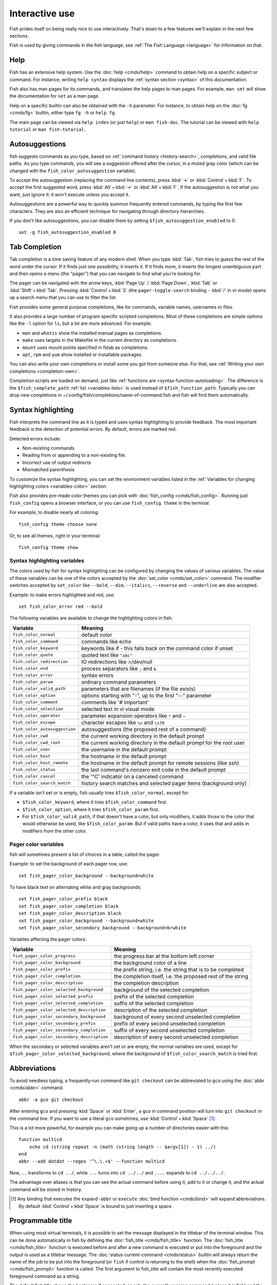 .. _interactive:

Interactive use
===============

Fish prides itself on being really nice to use interactively. That's down to a few features we'll explain in the next few sections.

Fish is used by giving commands in the fish language, see :ref:`The Fish Language <language>` for information on that.

Help
----

Fish has an extensive help system. Use the :doc:`help <cmds/help>` command to obtain help on a specific subject or command. For instance, writing ``help syntax`` displays the :ref:`syntax section <syntax>` of this documentation.

Fish also has man pages for its commands, and translates the help pages to man pages. For example, ``man set`` will show the documentation for ``set`` as a man page.

Help on a specific builtin can also be obtained with the ``-h`` parameter. For instance, to obtain help on the :doc:`fg <cmds/fg>` builtin, either type ``fg -h`` or ``help fg``.

The main page can be viewed via ``help index`` (or just ``help``) or ``man fish-doc``. The tutorial can be viewed with ``help tutorial`` or ``man fish-tutorial``.

.. _autosuggestions:

Autosuggestions
---------------

fish suggests commands as you type, based on :ref:`command history <history-search>`, completions, and valid file paths. As you type commands, you will see a suggestion offered after the cursor, in a muted gray color (which can be changed with the ``fish_color_autosuggestion`` variable).

To accept the autosuggestion (replacing the command line contents), press :kbd:`→` or :kbd:`Control`\ +\ :kbd:`F`. To accept the first suggested word, press :kbd:`Alt`\ +\ :kbd:`→` or :kbd:`Alt`\ +\ :kbd:`F`. If the autosuggestion is not what you want, just ignore it: it won't execute unless you accept it.

Autosuggestions are a powerful way to quickly summon frequently entered commands, by typing the first few characters. They are also an efficient technique for navigating through directory hierarchies.

If you don't like autosuggestions, you can disable them by setting ``$fish_autosuggestion_enabled`` to 0::

  set -g fish_autosuggestion_enabled 0

.. _tab-completion:

Tab Completion
--------------

Tab completion is a time saving feature of any modern shell. When you type :kbd:`Tab`, fish tries to guess the rest of the word under the cursor. If it finds just one possibility, it inserts it. If it finds more, it inserts the longest unambiguous part and then opens a menu (the "pager") that you can navigate to find what you're looking for.

The pager can be navigated with the arrow keys, :kbd:`Page Up` / :kbd:`Page Down`, :kbd:`Tab` or :kbd:`Shift`\ +\ :kbd:`Tab`. Pressing :kbd:`Control`\ +\ :kbd:`S` (the ``pager-toggle-search`` binding - :kbd:`/` in vi-mode) opens up a search menu that you can use to filter the list.

Fish provides some general purpose completions, like for commands, variable names, usernames or files.

It also provides a large number of program specific scripted completions. Most of these completions are simple options like the ``-l`` option for ``ls``, but a lot are more advanced. For example:

- ``man`` and ``whatis`` show the installed manual pages as completions.

- ``make`` uses targets in the Makefile in the current directory as completions.

- ``mount`` uses mount points specified in fstab as completions.

- ``apt``, ``rpm`` and ``yum`` show installed or installable packages

You can also write your own completions or install some you got from someone else. For that, see :ref:`Writing your own completions <completion-own>`.

Completion scripts are loaded on demand, just like :ref:`functions are <syntax-function-autoloading>`. The difference is the ``$fish_complete_path`` :ref:`list <variables-lists>` is used instead of ``$fish_function_path``. Typically you can drop new completions in ~/.config/fish/completions/name-of-command.fish and fish will find them automatically.

.. _color:

Syntax highlighting
-------------------

Fish interprets the command line as it is typed and uses syntax highlighting to provide feedback. The most important feedback is the detection of potential errors. By default, errors are marked red.

Detected errors include:

- Non-existing commands.
- Reading from or appending to a non-existing file.
- Incorrect use of output redirects
- Mismatched parenthesis

To customize the syntax highlighting, you can set the environment variables listed in the :ref:`Variables for changing highlighting colors <variables-color>` section.

Fish also provides pre-made color themes you can pick with :doc:`fish_config <cmds/fish_config>`. Running just ``fish_config`` opens a browser interface, or you can use ``fish_config theme`` in the terminal.

For example, to disable nearly all coloring::

  fish_config theme choose none

Or, to see all themes, right in your terminal::

  fish_config theme show

.. _variables-color:

Syntax highlighting variables
^^^^^^^^^^^^^^^^^^^^^^^^^^^^^

The colors used by fish for syntax highlighting can be configured by changing the values of various variables. The value of these variables can be one of the colors accepted by the :doc:`set_color <cmds/set_color>` command. The modifier switches accepted by ``set_color`` like ``--bold``, ``--dim``, ``--italics``, ``--reverse`` and ``--underline`` are also accepted.


Example: to make errors highlighted and red, use::

    set fish_color_error red --bold


The following variables are available to change the highlighting colors in fish:

==========================================                 =====================================================================
Variable                                                   Meaning
==========================================                 =====================================================================
``fish_color_normal``                                      default color
``fish_color_command``                                     commands like echo
``fish_color_keyword``                                     keywords like if - this falls back on the command color if unset
``fish_color_quote``                                       quoted text like ``"abc"``
``fish_color_redirection``                                 IO redirections like >/dev/null
``fish_color_end``                                         process separators like ``;`` and ``&``
``fish_color_error``                                       syntax errors
``fish_color_param``                                       ordinary command parameters
``fish_color_valid_path``                                  parameters that are filenames (if the file exists)
``fish_color_option``                                      options starting with "-", up to the first "--" parameter
``fish_color_comment``                                     comments like '# important'
``fish_color_selection``                                   selected text in vi visual mode
``fish_color_operator``                                    parameter expansion operators like ``*`` and ``~``
``fish_color_escape``                                      character escapes like ``\n`` and ``\x70``
``fish_color_autosuggestion``                              autosuggestions (the proposed rest of a command)
``fish_color_cwd``                                         the current working directory in the default prompt
``fish_color_cwd_root``                                    the current working directory in the default prompt for the root user
``fish_color_user``                                        the username in the default prompt
``fish_color_host``                                        the hostname in the default prompt
``fish_color_host_remote``                                 the hostname in the default prompt for remote sessions (like ssh)
``fish_color_status``                                      the last command's nonzero exit code in the default prompt
``fish_color_cancel``                                      the '^C' indicator on a canceled command
``fish_color_search_match``                                history search matches and selected pager items (background only)

==========================================                 =====================================================================

If a variable isn't set or is empty, fish usually tries ``$fish_color_normal``, except for:

- ``$fish_color_keyword``, where it tries ``$fish_color_command`` first.
- ``$fish_color_option``, where it tries ``$fish_color_param`` first.
- For ``$fish_color_valid_path``, if that doesn't have a color, but only modifiers, it adds those to the color that would otherwise be used,
  like ``$fish_color_param``. But if valid paths have a color, it uses that and adds in modifiers from the other color.

.. _variables-color-pager:

Pager color variables
^^^^^^^^^^^^^^^^^^^^^^^

fish will sometimes present a list of choices in a table, called the pager.

Example: to set the background of each pager row, use::

    set fish_pager_color_background --background=white

To have black text on alternating white and gray backgrounds::

    set fish_pager_color_prefix black
    set fish_pager_color_completion black
    set fish_pager_color_description black
    set fish_pager_color_background --background=white
    set fish_pager_color_secondary_background --background=brwhite

Variables affecting the pager colors:

==========================================                 ===========================================================
Variable                                                   Meaning
==========================================                 ===========================================================
``fish_pager_color_progress``                              the progress bar at the bottom left corner
``fish_pager_color_background``                            the background color of a line
``fish_pager_color_prefix``                                the prefix string, i.e. the string that is to be completed
``fish_pager_color_completion``                            the completion itself, i.e. the proposed rest of the string
``fish_pager_color_description``                           the completion description
``fish_pager_color_selected_background``                   background of the selected completion
``fish_pager_color_selected_prefix``                       prefix of the selected completion
``fish_pager_color_selected_completion``                   suffix of the selected completion
``fish_pager_color_selected_description``                  description of the selected completion
``fish_pager_color_secondary_background``                  background of every second unselected completion
``fish_pager_color_secondary_prefix``                      prefix of every second unselected completion
``fish_pager_color_secondary_completion``                  suffix of every second unselected completion
``fish_pager_color_secondary_description``                 description of every second unselected completion
==========================================                 ===========================================================

When the secondary or selected variables aren't set or are empty, the normal variables are used, except for ``$fish_pager_color_selected_background``, where the background of ``$fish_color_search_match`` is tried first.

.. _abbreviations:

Abbreviations
-------------

To avoid needless typing, a frequently-run command like ``git checkout`` can be abbreviated to ``gco`` using the :doc:`abbr <cmds/abbr>` command.

::

  abbr -a gco git checkout

After entering ``gco`` and pressing :kbd:`Space` or :kbd:`Enter`, a ``gco`` in command position will turn into ``git checkout`` in the command line. If you want to use a literal ``gco`` sometimes, use :kbd:`Control`\ +\ :kbd:`Space` [#]_.

This is a lot more powerful, for example you can make going up a number of directories easier with this::

  function multicd
      echo cd (string repeat -n (math (string length -- $argv[1]) - 1) ../)
  end
  abbr --add dotdot --regex '^\.\.+$' --function multicd

Now, ``..`` transforms to ``cd ../``, while ``...`` turns into ``cd ../../`` and ``....`` expands to ``cd ../../../``.

The advantage over aliases is that you can see the actual command before using it, add to it or change it, and the actual command will be stored in history.

.. [#] Any binding that executes the ``expand-abbr`` or ``execute`` :doc:`bind function <cmds/bind>` will expand abbreviations. By default :kbd:`Control`\ +\ :kbd:`Space` is bound to just inserting a space.

.. _title:

Programmable title
------------------

When using most virtual terminals, it is possible to set the message displayed in the titlebar of the terminal window. This can be done automatically in fish by defining the :doc:`fish_title <cmds/fish_title>` function. The :doc:`fish_title <cmds/fish_title>` function is executed before and after a new command is executed or put into the foreground and the output is used as a titlebar message. The :doc:`status current-command <cmds/status>` builtin will always return the name of the job to be put into the foreground (or ``fish`` if control is returning to the shell) when the :doc:`fish_prompt <cmds/fish_prompt>` function is called. The first argument to fish_title will contain the most recently executed foreground command as a string.

The default fish title shows the hostname if connected via ssh, the currently running command (unless it is fish) and the current working directory. All of this is shortened to not make the tab too wide.

Examples:

To show the last command and working directory in the title::

    function fish_title
        # `prompt_pwd` shortens the title. This helps prevent tabs from becoming very wide.
        echo $argv[1] (prompt_pwd)
        pwd
    end

.. _prompt:

Programmable prompt
-------------------

When it is fish's turn to ask for input (like after it started or the command ended), it will show a prompt. It does this by running the :doc:`fish_prompt <cmds/fish_prompt>` and :doc:`fish_right_prompt <cmds/fish_right_prompt>` functions.

The output of the former is displayed on the left and the latter's output on the right side of the terminal. The output of :doc:`fish_mode_prompt <cmds/fish_mode_prompt>` will be prepended on the left, though the default function only does this when in :ref:`vi-mode <vi-mode>`.

.. _greeting:

Configurable greeting
---------------------

When it is started interactively, fish tries to run the :doc:`fish_greeting <cmds/fish_greeting>` function. The default fish_greeting prints a simple greeting. You can change its text by changing the ``$fish_greeting`` variable.

.. _private-mode:

Private mode
-------------

If ``$fish_private_mode`` is set to a non-empty value, commands will not be written to the history file on disk.

You can also launch with ``fish --private`` (or ``fish -P`` for short). This both hides old history and prevents writing history to disk. This is useful to avoid leaking personal information (e.g. for screencasts) or when dealing with sensitive information.

You can query the variable ``fish_private_mode`` (``if test -n "$fish_private_mode" ...``) if you would like to respect the user's wish for privacy and alter the behavior of your own fish scripts.

.. _editor:

Command line editor
-------------------

The fish editor features copy and paste, a :ref:`searchable history <history-search>` and many editor functions that can be bound to special keyboard shortcuts.

Like bash and other shells, fish includes two sets of keyboard shortcuts (or key bindings): one inspired by the Emacs text editor, and one by the Vi text editor. The default editing mode is Emacs. You can switch to Vi mode by running ``fish_vi_key_bindings`` and switch back with ``fish_default_key_bindings``. You can also make your own key bindings by creating a function and setting the ``fish_key_bindings`` variable to its name. For example::


    function fish_hybrid_key_bindings --description \
    "Vi-style bindings that inherit emacs-style bindings in all modes"
        for mode in default insert visual
            fish_default_key_bindings -M $mode
        end
        fish_vi_key_bindings --no-erase
    end
    set -g fish_key_bindings fish_hybrid_key_bindings

While the key bindings included with fish include many of the shortcuts popular from the respective text editors, they are not a complete implementation. They include a shortcut to open the current command line in your preferred editor (:kbd:`Alt`\ +\ :kbd:`E` by default) if you need the full power of your editor.

.. _shared-binds:

Shared bindings
^^^^^^^^^^^^^^^

Some bindings are common across Emacs and Vi mode, because they aren't text editing bindings, or because what Vi/Vim does for a particular key doesn't make sense for a shell.

- :kbd:`Tab` :ref:`completes <tab-completion>` the current token. :kbd:`Shift`\ +\ :kbd:`Tab` completes the current token and starts the pager's search mode. :kbd:`Tab` is the same as :kbd:`Control`\ +\ :kbd:`I`.

- :kbd:`←` (Left) and :kbd:`→` (Right) move the cursor left or right by one character. If the cursor is already at the end of the line, and an autosuggestion is available, :kbd:`→` accepts the autosuggestion.

- :kbd:`Enter` executes the current commandline or inserts a newline if it's not complete yet (e.g. a ``)`` or ``end`` is missing).

- :kbd:`Alt`\ +\ :kbd:`Enter` inserts a newline at the cursor position.

- :kbd:`Alt`\ +\ :kbd:`←` and :kbd:`Alt`\ +\ :kbd:`→` move the cursor one word left or right (to the next space or punctuation mark), or moves forward/backward in the directory history if the command line is empty. If the cursor is already at the end of the line, and an autosuggestion is available, :kbd:`Alt`\ +\ :kbd:`→` (or :kbd:`Alt`\ +\ :kbd:`F`) accepts the first word in the suggestion.

- :kbd:`Control`\ +\ :kbd:`←` and :kbd:`Control`\ +\ :kbd:`→` move the cursor one word left or right. These accept one word of the autosuggestion - the part they'd move over.

- :kbd:`Shift`\ +\ :kbd:`←` and :kbd:`Shift`\ +\ :kbd:`→` move the cursor one word left or right, without stopping on punctuation. These accept one big word of the autosuggestion.

- :kbd:`↑` (Up) and :kbd:`↓` (Down) (or :kbd:`Control`\ +\ :kbd:`P` and :kbd:`Control`\ +\ :kbd:`N` for emacs aficionados) search the command history for the previous/next command containing the string that was specified on the commandline before the search was started. If the commandline was empty when the search started, all commands match. See the :ref:`history <history-search>` section for more information on history searching.

- :kbd:`Alt`\ +\ :kbd:`↑` and :kbd:`Alt`\ +\ :kbd:`↓` search the command history for the previous/next token containing the token under the cursor before the search was started. If the commandline was not on a token when the search started, all tokens match. See the :ref:`history <history-search>` section for more information on history searching.

- :kbd:`Control`\ +\ :kbd:`C` interrupt/kill whatever is running (SIGINT).

- :kbd:`Control`\ +\ :kbd:`D` delete one character to the right of the cursor. If the command line is empty, :kbd:`Control`\ +\ :kbd:`D` will exit fish.

- :kbd:`Control`\ +\ :kbd:`U` removes contents from the beginning of line to the cursor (moving it to the :ref:`killring <killring>`).

- :kbd:`Control`\ +\ :kbd:`L` clears and repaints the screen.

- :kbd:`Control`\ +\ :kbd:`W` removes the previous path component (everything up to the previous "/", ":" or "@") (moving it to the :ref:`killring`).

- :kbd:`Control`\ +\ :kbd:`X` copies the current buffer to the system's clipboard, :kbd:`Control`\ +\ :kbd:`V` inserts the clipboard contents. (see :doc:`fish_clipboard_copy <cmds/fish_clipboard_copy>` and :doc:`fish_clipboard_paste <cmds/fish_clipboard_paste>`)

- :kbd:`Alt`\ +\ :kbd:`D` moves the next word to the :ref:`killring`.

- :kbd:`Alt`\ +\ :kbd:`H` (or :kbd:`F1`) shows the manual page for the current command, if one exists.

- :kbd:`Alt`\ +\ :kbd:`L` lists the contents of the current directory, unless the cursor is over a directory argument, in which case the contents of that directory will be listed.

- :kbd:`Alt`\ +\ :kbd:`O` opens the file at the cursor in a pager.

- :kbd:`Alt`\ +\ :kbd:`P` adds the string ``&| less;`` to the end of the job under the cursor. The result is that the output of the command will be paged.

- :kbd:`Alt`\ +\ :kbd:`W` prints a short description of the command under the cursor.

- :kbd:`Alt`\ +\ :kbd:`E` edit the current command line in an external editor. The editor is chosen from the first available of the ``$VISUAL`` or ``$EDITOR`` variables.

- :kbd:`Alt`\ +\ :kbd:`V` Same as :kbd:`Alt`\ +\ :kbd:`E`.

- :kbd:`Alt`\ +\ :kbd:`S` Prepends ``sudo`` to the current commandline. If the commandline is empty, prepend ``sudo`` to the last commandline.

- :kbd:`Control`\ +\ :kbd:`Space` Inserts a space without expanding an :ref:`abbreviation <abbreviations>`. For vi-mode this only applies to insert-mode.

.. _emacs-mode:

Emacs mode commands
^^^^^^^^^^^^^^^^^^^

To enable emacs mode, use ``fish_default_key_bindings``. This is also the default.

- :kbd:`Home` or :kbd:`Control`\ +\ :kbd:`A` moves the cursor to the beginning of the line.

- :kbd:`End` or :kbd:`Control`\ +\ :kbd:`E` moves to the end of line. If the cursor is already at the end of the line, and an autosuggestion is available, :kbd:`End` or :kbd:`Control`\ +\ :kbd:`E` accepts the autosuggestion.

- :kbd:`Control`\ +\ :kbd:`B`, :kbd:`Control`\ +\ :kbd:`F` move the cursor one character left or right or accept the autosuggestion just like the :kbd:`←` (Left) and :kbd:`→` (Right) shared bindings (which are available as well).

- :kbd:`Control`\ +\ :kbd:`N`, :kbd:`Control`\ +\ :kbd:`P` move the cursor up/down or through history, like the up and down arrow shared bindings.

- :kbd:`Delete` or :kbd:`Backspace` removes one character forwards or backwards respectively. This also goes for :kbd:`Control`\ +\ :kbd:`H`, which is indistinguishable from backspace.

- :kbd:`Alt`\ +\ :kbd:`Backspace` removes one word backwards.

- :kbd:`Alt`\ +\ :kbd:`<` moves to the beginning of the commandline, :kbd:`Alt`\ +\ :kbd:`>` moves to the end.

- :kbd:`Control`\ +\ :kbd:`K` deletes from the cursor to the end of line (moving it to the :ref:`killring`).

- :kbd:`Alt`\ +\ :kbd:`C` capitalizes the current word.

- :kbd:`Alt`\ +\ :kbd:`U` makes the current word uppercase.

- :kbd:`Control`\ +\ :kbd:`T` transposes the last two characters.

- :kbd:`Alt`\ +\ :kbd:`T` transposes the last two words.

- :kbd:`Control`\ +\ :kbd:`Z`, :kbd:`Control`\ +\ :kbd:`_` (:kbd:`Control`\ +\ :kbd:`/` on some terminals) undo the most recent edit of the line.

- :kbd:`Alt`\ +\ :kbd:`/` reverts the most recent undo.

- :kbd:`Control`\ +\ :kbd:`R` opens the history in a pager. This will show history entries matching the search, a few at a time. Pressing :kbd:`Control`\ +\ :kbd:`R` again will search older entries, pressing :kbd:`Control`\ +\ :kbd:`S` (that otherwise toggles pager search) will go to newer entries. The search bar will always be selected.


You can change these key bindings using the :doc:`bind <cmds/bind>` builtin.


.. _vi-mode:

Vi mode commands
^^^^^^^^^^^^^^^^

Vi mode allows for the use of Vi-like commands at the prompt. Initially, :ref:`insert mode <vi-mode-insert>` is active. :kbd:`Escape` enters :ref:`command mode <vi-mode-command>`. The commands available in command, insert and visual mode are described below. Vi mode shares :ref:`some bindings <shared-binds>` with :ref:`Emacs mode <emacs-mode>`.

To enable vi mode, use ``fish_vi_key_bindings``.

It is also possible to add all emacs-mode bindings to vi-mode by using something like::


    function fish_user_key_bindings
        # Execute this once per mode that emacs bindings should be used in
        fish_default_key_bindings -M insert

        # Then execute the vi-bindings so they take precedence when there's a conflict.
        # Without --no-erase fish_vi_key_bindings will default to
        # resetting all bindings.
        # The argument specifies the initial mode (insert, "default" or visual).
        fish_vi_key_bindings --no-erase insert
    end


When in vi-mode, the :doc:`fish_mode_prompt <cmds/fish_mode_prompt>` function will display a mode indicator to the left of the prompt. To disable this feature, override it with an empty function. To display the mode elsewhere (like in your right prompt), use the output of the ``fish_default_mode_prompt`` function.

When a binding switches the mode, it will repaint the mode-prompt if it exists, and the rest of the prompt only if it doesn't. So if you want a mode-indicator in your ``fish_prompt``, you need to erase ``fish_mode_prompt`` e.g. by adding an empty file at ``~/.config/fish/functions/fish_mode_prompt.fish``. (Bindings that change the mode are supposed to call the `repaint-mode` bind function, see :doc:`bind <cmds/bind>`)

The ``fish_vi_cursor`` function will be used to change the cursor's shape depending on the mode in supported terminals. The following snippet can be used to manually configure cursors after enabling vi-mode::

   # Emulates vim's cursor shape behavior
   # Set the normal and visual mode cursors to a block
   set fish_cursor_default block
   # Set the insert mode cursor to a line
   set fish_cursor_insert line
   # Set the replace mode cursor to an underscore
   set fish_cursor_replace_one underscore
   # The following variable can be used to configure cursor shape in
   # visual mode, but due to fish_cursor_default, is redundant here
   set fish_cursor_visual block

Additionally, ``blink`` can be added after each of the cursor shape parameters to set a blinking cursor in the specified shape.

If the cursor shape does not appear to be changing after setting the above variables, it's likely your terminal emulator does not support the capabilities necessary to do this. It may also be the case, however, that ``fish_vi_cursor`` has not detected your terminal's features correctly (for example, if you are using ``tmux``). If this is the case, you can force ``fish_vi_cursor`` to set the cursor shape by setting ``$fish_vi_force_cursor`` in ``config.fish``. You'll have to restart fish for any changes to take effect. If cursor shape setting remains broken after this, it's almost certainly an issue with your terminal emulator, and not fish.

.. _vi-mode-command:

Command mode
""""""""""""

Command mode is also known as normal mode.

- :kbd:`h` moves the cursor left.

- :kbd:`l` moves the cursor right.

- :kbd:`k` and :kbd:`j` search the command history for the previous/next command containing the string that was specified on the commandline before the search was started. If the commandline was empty when the search started, all commands match. See the :ref:`history <history-search>` section for more information on history searching. In multi-line commands, they move the cursor up and down respectively.

- :kbd:`i` enters :ref:`insert mode <vi-mode-insert>` at the current cursor position.

- :kbd:`Shift`\ +\ :kbd:`R` enters :ref:`insert mode <vi-mode-insert>` at the beginning of the line.

- :kbd:`v` enters :ref:`visual mode <vi-mode-visual>` at the current cursor position.

- :kbd:`a` enters :ref:`insert mode <vi-mode-insert>` after the current cursor position.

- :kbd:`Shift`\ +\ :kbd:`A` enters :ref:`insert mode <vi-mode-insert>` at the end of the line.

- :kbd:`0` (zero) moves the cursor to beginning of line (remaining in command mode).

- :kbd:`d`\ +\ :kbd:`d` deletes the current line and moves it to the :ref:`killring`.

- :kbd:`Shift`\ +\ :kbd:`D` deletes text after the current cursor position and moves it to the :ref:`killring`.

- :kbd:`p` pastes text from the :ref:`killring`.

- :kbd:`u` undoes the most recent edit of the command line.

- :kbd:`[` and :kbd:`]` search the command history for the previous/next token containing the token under the cursor before the search was started. See the :ref:`history <history-search>` section for more information on history searching.

- :kbd:`/` opens the history in a pager. This will show history entries matching the search, a few at a time. Pressing it again will search older entries, pressing :kbd:`Control`\ +\ :kbd:`S` (that otherwise toggles pager search) will go to newer entries. The search bar will always be selected.

- :kbd:`Backspace` moves the cursor left.

.. _vi-mode-insert:

Insert mode
"""""""""""

- :kbd:`Escape` enters :ref:`command mode <vi-mode-command>`.

- :kbd:`Backspace` removes one character to the left.

.. _vi-mode-visual:

Visual mode
"""""""""""

- :kbd:`←` (Left) and :kbd:`→` (Right) extend the selection backward/forward by one character.

- :kbd:`h` moves the cursor left.

- :kbd:`l` moves the cursor right.

- :kbd:`k` moves the cursor up.

- :kbd:`j` moves the cursor down.

- :kbd:`b` and :kbd:`w` extend the selection backward/forward by one word.

- :kbd:`d` and :kbd:`x` move the selection to the :ref:`killring` and enter :ref:`command mode <vi-mode-command>`.

- :kbd:`Escape` and :kbd:`Control`\ +\ :kbd:`C` enter :ref:`command mode <vi-mode-command>`.

- :kbd:`c` and :kbd:`s` remove the selection and switch to insert mode.

- :kbd:`X` moves the entire line to the :ref:`killring`, and enters :ref:`command mode <vi-mode-command>`.

- :kbd:`y` copies the selection to the :ref:`killring`, and enters :ref:`command mode <vi-mode-command>`.

- :kbd:`~` toggles the case (upper/lower) on the selection, and enters :ref:`command mode <vi-mode-command>`.

- :kbd:`"*y` copies the selection to the clipboard, and enters :ref:`command mode <vi-mode-command>`.

.. _custom-binds:

Custom bindings
^^^^^^^^^^^^^^^

In addition to the standard bindings listed here, you can also define your own with :doc:`bind <cmds/bind>`::

  # Just clear the commandline on control-c
  bind \cc 'commandline -r ""'

Put ``bind`` statements into :ref:`config.fish <configuration>` or a function called ``fish_user_key_bindings``.

The key sequence (the ``\cc``) here depends on your setup, in particular the terminal. To find out what the terminal sends use :doc:`fish_key_reader <cmds/fish_key_reader>`::

  > fish_key_reader # pressing control-c
  Press a key:
  Press [ctrl-C] again to exit
  bind \cC 'do something'

  > fish_key_reader # pressing the right-arrow
  Press a key:
  bind \e\[C 'do something'

Note that some key combinations are indistinguishable or unbindable. For instance control-i *is the same* as the tab key. This is a terminal limitation that fish can't do anything about.

Also, :kbd:`Escape` is the same thing as :kbd:`Alt` in a terminal. To distinguish between pressing :kbd:`Escape` and then another key, and pressing :kbd:`Alt` and that key (or an escape sequence the key sends), fish waits for a certain time after seeing an escape character. This is configurable via the ``fish_escape_delay_ms`` variable.

If you want to be able to press :kbd:`Escape` and then a character and have it count as :kbd:`Alt`\ +\ that character, set it to a higher value, e.g.::

  set -g fish_escape_delay_ms 100

.. _killring:

Copy and paste (Kill Ring)
^^^^^^^^^^^^^^^^^^^^^^^^^^

Fish uses an Emacs-style kill ring for copy and paste functionality. For example, use :kbd:`Control`\ +\ :kbd:`K` (`kill-line`) to cut from the current cursor position to the end of the line. The string that is cut (a.k.a. killed in emacs-ese) is inserted into a list of kills, called the kill ring. To paste the latest value from the kill ring (emacs calls this "yanking") use :kbd:`Control`\ +\ :kbd:`Y` (the ``yank`` input function). After pasting, use :kbd:`Alt`\ +\ :kbd:`Y` (``yank-pop``) to rotate to the previous kill.

Copy and paste from outside are also supported, both via the :kbd:`Control`\ +\ :kbd:`X` / :kbd:`Control`\ +\ :kbd:`V` bindings (the ``fish_clipboard_copy`` and ``fish_clipboard_paste`` functions [#]_) and via the terminal's paste function, for which fish enables "Bracketed Paste Mode", so it can tell a paste from manually entered text.
In addition, when pasting inside single quotes, pasted single quotes and backslashes are automatically escaped so that the result can be used as a single token simply by closing the quote after.
Kill ring entries are stored in ``fish_killring`` variable.

The commands ``begin-selection`` and ``end-selection`` (unbound by default; used for selection in vi visual mode) control text selection together with cursor movement commands that extend the current selection.
The configuration setting ``$fish_cursor_selection_mode`` can be used to configure if that selection should include the character under the cursor (``inclusive``) or not (``exclusive``). The default is ``exclusive``, which works well with any cursor shape. For vi mode, and particularly for the ``block`` or ``underscore`` cursor shapes you may prefer ``inclusive``.

.. [#] These rely on external tools. Currently xsel, xclip, wl-copy/wl-paste and pbcopy/pbpaste are supported.

.. _multiline:

Multiline editing
^^^^^^^^^^^^^^^^^

The fish commandline editor can be used to work on commands that are several lines long. There are three ways to make a command span more than a single line:

- Pressing the :kbd:`Enter` key while a block of commands is unclosed, such as when one or more block commands such as ``for``, ``begin`` or ``if`` do not have a corresponding :doc:`end <cmds/end>` command.

- Pressing :kbd:`Alt`\ +\ :kbd:`Enter` instead of pressing the :kbd:`Enter` key.

- By inserting a backslash (``\``) character before pressing the :kbd:`Enter` key, escaping the newline.

The fish commandline editor works exactly the same in single line mode and in multiline mode. To move between lines use the left and right arrow keys and other such keyboard shortcuts.

.. _history-search:

Searchable command history
^^^^^^^^^^^^^^^^^^^^^^^^^^

After a command has been executed, it is remembered in the history list. Any duplicate history items are automatically removed. By pressing the up and down keys, you can search forwards and backwards in the history. If the current command line is not empty when starting a history search, only the commands containing the string entered into the command line are shown.

By pressing :kbd:`Alt`\ +\ :kbd:`↑` and :kbd:`Alt`\ +\ :kbd:`↓`, a history search is also performed, but instead of searching for a complete commandline, each commandline is broken into separate elements just like it would be before execution, and the history is searched for an element matching that under the cursor.

For more complicated searches, you can press :kbd:`Ctrl`\ +\ :kbd:`R` to open a pager that allows you to search the history. It shows a limited number of entries in one page, press :kbd:`Ctrl`\ +\ :kbd:`R` [#]_ again to move to the next page and :kbd:`Ctrl`\ +\ :kbd:`S` [#]_ to move to the previous page. You can change the text to refine your search.

History searches are case-insensitive unless the search string contains an uppercase character. You can stop a search to edit your search string by pressing :kbd:`Esc` or :kbd:`Page Down`.

Prefixing the commandline with a space will prevent the entire line from being stored in the history. It will still be available for recall until the next command is executed, but will not be stored on disk. This is to allow you to fix misspellings and such.

The command history is stored in the file ``~/.local/share/fish/fish_history`` (or
``$XDG_DATA_HOME/fish/fish_history`` if that variable is set) by default. However, you can set the
``fish_history`` environment variable to change the name of the history session (resulting in a
``<session>_history`` file); both before starting the shell and while the shell is running.

See the :doc:`history <cmds/history>` command for other manipulations.

Examples:

To search for previous entries containing the word 'make', type ``make`` in the console and press the up key.

If the commandline reads ``cd m``, place the cursor over the ``m`` character and press :kbd:`Alt`\ +\ :kbd:`↑` to search for previously typed words containing 'm'.

.. [#] Or another binding that triggers the ``history-pager`` input function. See :doc:`bind <cmds/bind>` for a list.
.. [#] Or another binding that triggers the ``pager-toggle-search`` input function.

Navigating directories
----------------------

.. _directory-history:

Navigating directories is usually done with the :doc:`cd <cmds/cd>` command, but fish offers some advanced features as well.

The current working directory can be displayed with the :doc:`pwd <cmds/pwd>` command, or the ``$PWD`` :ref:`special variable <variables-special>`. Usually your prompt already does this.

Directory history
^^^^^^^^^^^^^^^^^

Fish automatically keeps a trail of the recent visited directories with :doc:`cd <cmds/cd>` by storing this history in the ``dirprev`` and ``dirnext`` variables.

Several commands are provided to interact with this directory history:

- :doc:`dirh <cmds/dirh>` prints the history
- :doc:`cdh <cmds/cdh>` displays a prompt to quickly navigate the history
- :doc:`prevd <cmds/prevd>` moves backward through the history. It is bound to :kbd:`Alt`\ +\ :kbd:`←`
- :doc:`nextd <cmds/nextd>` moves forward through the history. It is bound to :kbd:`Alt`\ +\ :kbd:`→`

.. _directory-stack:

Directory stack
^^^^^^^^^^^^^^^

Another set of commands, usually also available in other shells like bash, deal with the directory stack. Stack handling is not automatic and needs explicit calls of the following commands:

- :doc:`dirs <cmds/dirs>` prints the stack
- :doc:`pushd <cmds/pushd>` adds a directory on top of the stack and makes it the current working directory
- :doc:`popd <cmds/popd>` removes the directory on top of the stack and changes the current working directory
